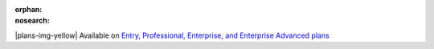 :orphan:
:nosearch:

.. If used with include::, note the paths for images

.. raw:: html

  <div class="mm-badge mm-badge--note">

|plans-img-yellow| Available on `Entry, Professional, Enterprise, and Enterprise Advanced plans <https://mattermost.com/pricing/>`__

.. raw:: html

  </div>



